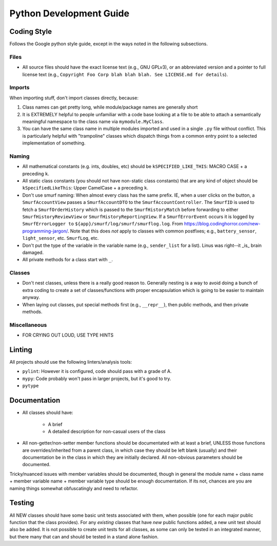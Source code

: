 .. SPDX-License-Identifier:  MIT

.. _dev-python-guide:

========================
Python Development Guide
========================

Coding Style
============

Follows the Google python style guide, except in the ways noted in the following
subsections.

Files
-----

- All source files should have the exact license text (e.g., GNU GPLv3), or an
  abbreviated version and a pointer to full license text (e.g., ``Copyright Foo
  Corp blah blah blah. See LICENSE.md for details``).

Imports
-------

When importing stuff, don't import classes directly, because:

#. Class names can get pretty long, while module/package names are generally
   short

#. It is EXTREMELY helpful to people unfamiliar with a code base looking at a
   file to be able to attach a semantically meaningful namespace to the class
   name via ``mymodule.MyClass``.

#. You can have the same class name in multiple modules imported and used in a
   single ``.py`` file without conflict. This is particularly helpful with
   "trampoline" classes which dispatch things from a common entry point to a
   selected implementation of something.

Naming
------

- All mathematical constants (e.g. ints, doubles, etc) should be
  ``kSPECIFIED_LIKE_THIS``: MACRO CASE + a preceding ``k``.

- All static class constants (you should not have non-static class constants)
  that are any kind of object should be ``kSpecifiedLikeThis``: Upper
  CamelCase + a preceding ``k``.

- Don't use smurf naming: When almost every class has the same prefix. IE, when
  a user clicks on the button, a ``SmurfAccountView`` passes a
  ``SmurfAccountDTO`` to the ``SmurfAccountController``. The ``SmurfID`` is used
  to fetch a ``SmurfOrderHistory`` which is passed to the ``SmurfHistoryMatch``
  before forwarding to either ``SmurfHistoryReviewView`` or
  ``SmurfHistoryReportingView``. If a ``SmurfErrorEvent`` occurs it is logged by
  ``SmurfErrorLogger to`` ``${app}/smurf/log/smurf/smurflog.log``. From
  `<https://blog.codinghorror.com/new-programming-jargon/>`_. Note that this
  does `not` apply to classes with common postfixes; e.g., ``battery_sensor``,
  ``light_sensor``, etc.
  ``SmurfLog``, etc.

- Don't put the type of the variable in the variable name (e.g., ``sender_list``
  for a list). Linus was right--it _is_ brain damaged.

- All private methods for a class start with ``_``.

Classes
-------

- Don't nest classes, unless there is a really good reason to. Generally nesting
  is a way to avoid doing a bunch of extra coding to create a set of
  classes/functions with proper encapsulation which is going to be easier to
  maintain anyway.

- When laying out classes, put special methods first (e.g., ``__repr__``), then
  public methods, and then private methods.

Miscellaneous
-------------

- FOR CRYING OUT LOUD, USE TYPE HINTS

Linting
=======

All projects should use the following linters/analysis tools:

- ``pylint``: However it is configured, code should pass with a grade of A.

- ``mypy``: Code probably won't pass in larger projects, but it's good to try.

- ``pytype``

Documentation
=============

- All classes should have:

    - A brief
    - A detailed description for non-casual users of the class

- All non-getter/non-setter member functions should be documentated with at
  least a brief, UNLESS those functions are overrides/inherited from a parent
  class, in which case they should be left blank (usually) and their
  documentation be in the class in which they are initially declared. All
  non-obvious parameters should be documented.

Tricky/nuanced issues with member variables should be documented, though in
general the module name + class name + member variable name + member variable
type should be enough documentation. If its not, chances are you are naming
things somewhat obfuscatingly and need to refactor.


Testing
=======

All NEW classes should have some basic unit tests associated with them, when
possible (one for each major public function that the class provides). For any
*existing* classes that have *new* public functions added, a new unit test
should also be added. It is not possible to create unit tests for all classes,
as some can only be tested in an integrated manner, but there many that can and
should be tested in a stand alone fashion.
